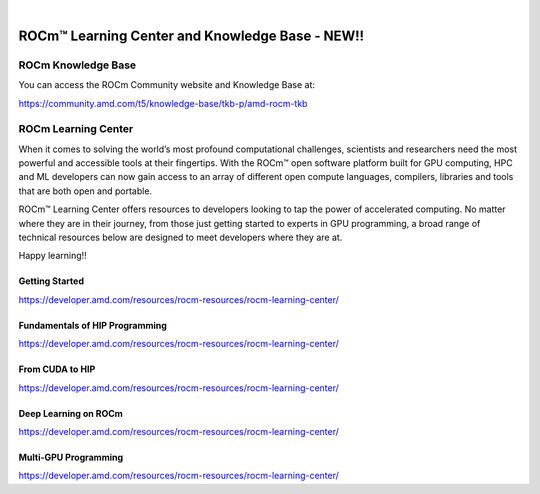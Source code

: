 .. image:: /Current_Release_Notes/amdblack.jpg
|



====================================================
ROCm™ Learning Center and Knowledge Base - NEW!!
====================================================

ROCm Knowledge Base
--------------------

You can access the ROCm Community website and Knowledge Base at:

https://community.amd.com/t5/knowledge-base/tkb-p/amd-rocm-tkb


ROCm Learning Center
---------------------

When it comes to solving the world’s most profound computational challenges, scientists and researchers need the most powerful and accessible tools at their fingertips. With the ROCm™ open software platform built for GPU computing, HPC and ML developers can now gain access to an array of different open compute languages, compilers, libraries and tools that are both open and portable.

ROCm™ Learning Center offers resources to developers looking to tap the power of accelerated computing. No matter where they are in their journey, from those just getting started to experts in GPU programming, a broad range of technical resources below are designed to meet developers where they are at.

Happy learning!!

Getting Started
=================

https://developer.amd.com/resources/rocm-resources/rocm-learning-center/

Fundamentals of HIP Programming
===================================

https://developer.amd.com/resources/rocm-resources/rocm-learning-center/

From CUDA to HIP
==================

https://developer.amd.com/resources/rocm-resources/rocm-learning-center/

Deep Learning on ROCm
===========================

https://developer.amd.com/resources/rocm-resources/rocm-learning-center/

Multi-GPU Programming
========================

https://developer.amd.com/resources/rocm-resources/rocm-learning-center/
